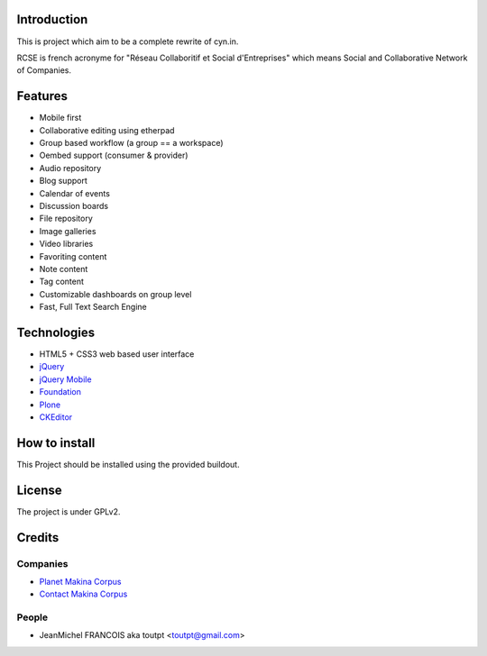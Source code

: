 Introduction
============

This is project which aim to be a complete rewrite of cyn.in.

RCSE is french acronyme for "Réseau Collaboritif et Social d'Entreprises"
which means Social and Collaborative Network of Companies.

Features
========

* Mobile first
* Collaborative editing using etherpad
* Group based workflow (a group == a workspace)
* Oembed support (consumer & provider)
* Audio repository
* Blog support
* Calendar of events
* Discussion boards
* File repository
* Image galleries
* Video libraries

* Favoriting content
* Note content
* Tag content

* Customizable dashboards on group level
* Fast, Full Text Search Engine

Technologies
============

* HTML5 + CSS3 web based user interface
* jQuery_
* `jQuery Mobile`_
* Foundation_
* Plone_
* CKEditor_

.. _jQuery: http://jquery.com
.. _`jQuery Mobile`: http://jquerymobile.com
.. _Foundation: http://foundation.zurb.com
.. _Plone: http://plone.org
.. _CKEditor: http://ckeditor.com

How to install
==============

This Project should be installed using the provided buildout.

License
=======

The project is under GPLv2.

Credits
=======

Companies
---------

* `Planet Makina Corpus <http://www.makina-corpus.org>`_
* `Contact Makina Corpus <mailto:python@makina-corpus.org>`_

People
------

- JeanMichel FRANCOIS aka toutpt <toutpt@gmail.com>
